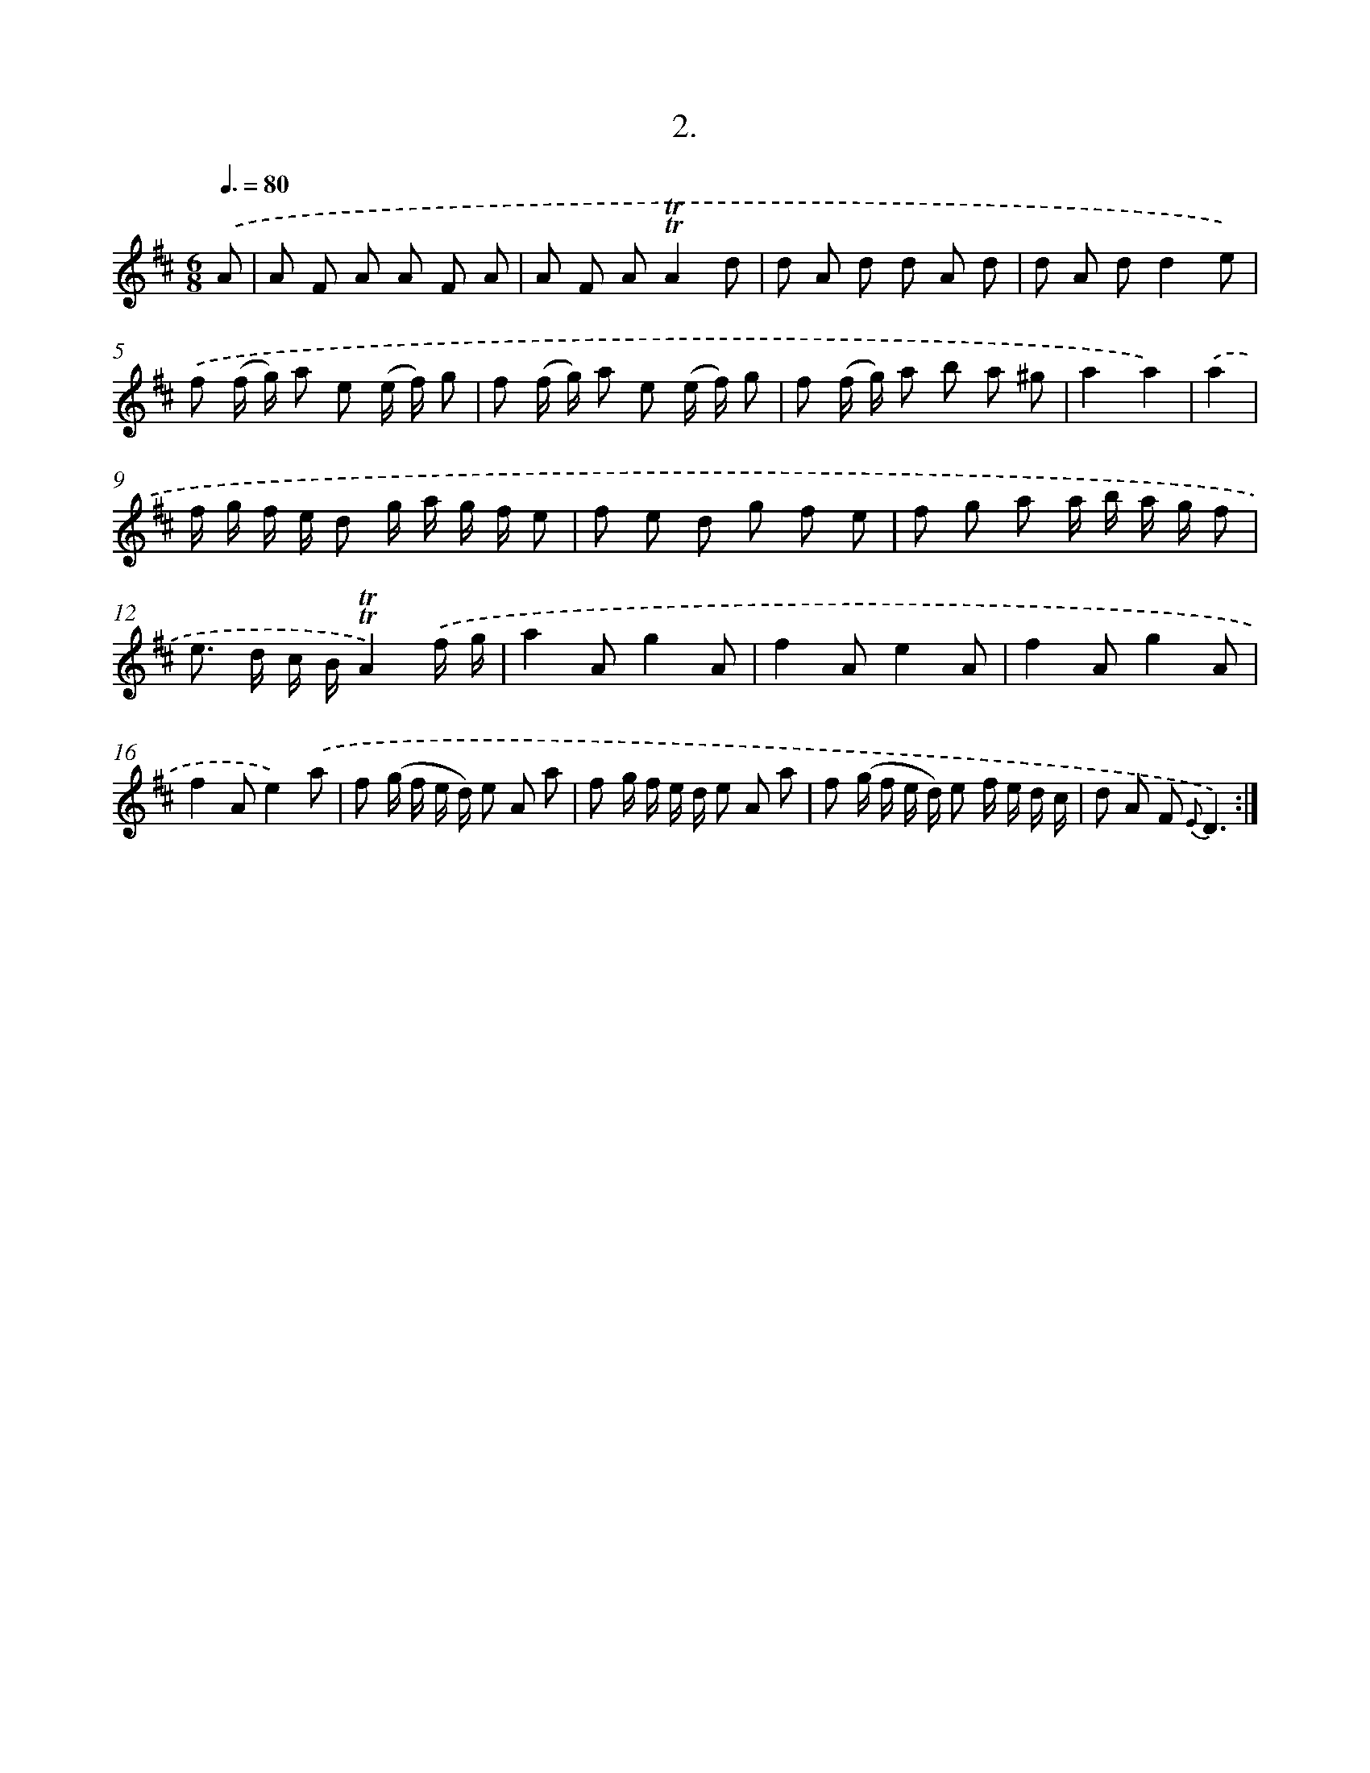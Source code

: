 X: 17896
T: 2.
%%abc-version 2.0
%%abcx-abcm2ps-target-version 5.9.1 (29 Sep 2008)
%%abc-creator hum2abc beta
%%abcx-conversion-date 2018/11/01 14:38:17
%%humdrum-veritas 3699870630
%%humdrum-veritas-data 83045426
%%continueall 1
%%barnumbers 0
L: 1/8
M: 6/8
Q: 3/8=80
K: D clef=treble
.('A [I:setbarnb 1]|
A F A A F A |
A F A!trill!!trill!A2d |
d A d d A d |
d A dd2e) |
.('f (f/ g/) a e (e/ f/) g |
f (f/ g/) a e (e/ f/) g |
f (f/ g/) a b a ^g |
a2a2) |
.('a2 [I:setbarnb 9]|
f/ g/ f/ e/ d g/ a/ g/ f/ e |
f e d g f e |
f g a a/ b/ a/ g/ f |
e> d c/ B/!trill!!trill!A2).('f/ g/ |
a2Ag2A |
f2Ae2A |
f2Ag2A |
f2Ae2).('a |
f (g/ f/ e/ d/) e A a |
f g/ f/ e/ d/ e A a |
f (g/ f/ e/ d/) e f/ e/ d/ c/ |
d A F {E}D3) :|]
